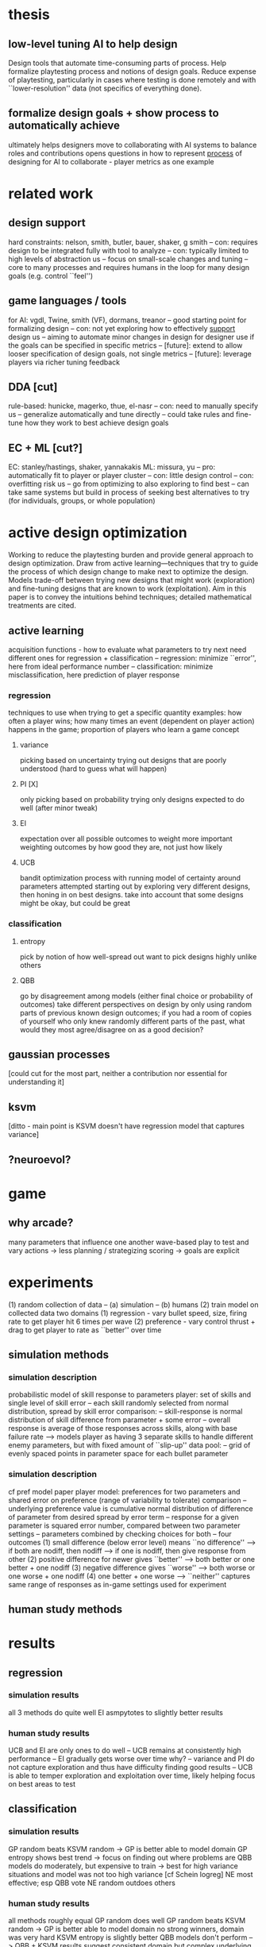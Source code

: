 * thesis
** low-level tuning AI to help design
   Design tools that automate time-consuming parts of process. 
   Help formalize playtesting process and notions of design goals.
   Reduce expense of playtesting, particularly in cases where testing is done remotely and with ``lower-resolution'' data (not specifics of everything done).
** formalize design goals + show process to automatically achieve
   ultimately helps designers move to collaborating with AI systems to balance roles and contributions
   opens questions in how to represent _process_ of designing for AI to collaborate - player metrics as one example
* related work
** design support
   hard constraints: nelson, smith, butler, bauer, shaker, g smith
   -- con: requires design to be integrated fully with tool to analyze
   -- con: typically limited to high levels of abstraction
   us
   -- focus on small-scale changes and tuning
   -- core to many processes and requires humans in the loop for many design goals (e.g. control ``feel'')
** game languages / tools
   for AI: vgdl, Twine, smith (VF), dormans, treanor
   -- good starting point for formalizing design
   -- con: not yet exploring how to effectively _support_ design
   us
   -- aiming to automate minor changes in design for designer use if the goals can be specified in specific metrics
   -- [future]: extend to allow looser specification of design goals, not single metrics
   -- [future]: leverage players via richer tuning feedback
** DDA [cut]
   rule-based: hunicke, magerko, thue, el-nasr
   -- con: need to manually specify
   us
   -- generalize automatically and tune directly
   -- could take rules and fine-tune how they work to best achieve design goals
** EC + ML [cut?]
   EC: stanley/hastings, shaker, yannakakis
   ML: missura, yu
   -- pro: automatically fit to player or player cluster
   -- con: little design control
   -- con: overfitting risk
   us
   -- go from optimizing to also exploring to find best
   -- can take same systems but build in process of seeking best alternatives to try (for individuals, groups, or whole population)
* active design optimization
  Working to reduce the playtesting burden and provide general approach to design optimization.
  Draw from active learning---techniques that try to guide the process of which design change to make next to optimize the design.
  Models trade-off between trying new designs that might work (exploration) and fine-tuning designs that are known to work (exploitation).
  Aim in this paper is to convey the intuitions behind techniques; detailed mathematical treatments are cited.
** active learning
   acquisition functions - how to evaluate what parameters to try next
   need different ones for regression + classification
   -- regression: minimize ``error'', here from ideal performance number
   -- classification: minimize misclassification, here prediction of player response
*** regression
    techniques to use when trying to get a specific quantity
    examples: how often a player wins; how many times an event (dependent on player action) happens in the game; proportion of players who learn a game concept
**** variance
     picking based on uncertainty
     trying out designs that are poorly understood (hard to guess what will happen)
**** PI [X]
     only picking based on probability
     trying only designs expected to do well (after minor tweak)
**** EI
     expectation over all possible outcomes to weight more important
     weighting outcomes by how good they are, not just how likely
**** UCB
     bandit optimization process with running model of certainty around parameters attempted
     starting out by exploring very different designs, then honing in on best designs. take into account that some designs might be okay, but could be great
*** classification
**** entropy
     pick by notion of how well-spread out
     want to pick designs highly unlike others
**** QBB
     go by disagreement among models (either final choice or probability of outcomes)
     take different perspectives on design by only using random parts of previous known design outcomes; if you had a room of copies of yourself who only knew randomly different parts of the past, what would they most agree/disagree on as a good decision?
** gaussian processes
   [could cut for the most part, neither a contribution nor essential for understanding it]
** ksvm
   [ditto - main point is KSVM doesn't have regression model that captures variance]
** ?neuroevol?
* game
** why arcade?
   many parameters that influence one another
   wave-based play to test and vary
   actions -> less planning / strategizing
   scoring -> goals are explicit
* experiments
  (1) random collection of data
  -- (a) simulation
  -- (b) humans
  (2) train model on collected data
  two domains
  (1) regression - vary bullet speed, size, firing rate to get player hit 6 times per wave
  (2) preference - vary control thrust + drag to get player to rate as ``better'' over time
** simulation methods
*** simulation description
    probabilistic model of skill response to parameters
    player: set of skills and single level of skill error
    -- each skill randomly selected from normal distribution, spread by skill error
    comparison: 
    -- skill-response is normal distribution of skill difference from parameter + some error
    -- overall response is average of those responses across skills, along with base failure rate
    --> models player as having 3 separate skills to handle different enemy parameters, but with fixed amount of ``slip-up''
    data pool:
    -- grid of evenly spaced points in parameter space for each bullet parameter
*** simulation description
    cf pref model paper
    player model: preferences for two parameters and shared error on preference (range of variability to tolerate)
    comparison
    -- underlying preference value is cumulative normal distribution of difference of parameter from desired spread by error term
    -- response for a given parameter is squared error number, compared between two parameter settings
    -- parameters combined by checking choices for both
    -- four outcomes
    (1) small difference (below error level) means ``no difference''
    --> if both are nodiff, then nodiff
    --> if one is nodiff, then give response from other
    (2) positive difference for newer gives ``better''
    --> both better or one better + one nodiff
    (3) negative difference gives ``worse''
    --> both worse or one worse + one nodiff
    (4) one better + one worse --> ``neither''
    captures same range of responses as in-game settings used for experiment
** human study methods
* results
** regression
*** simulation results
    all 3 methods do quite well
    EI asmpytotes to slightly better results
*** human study results
    UCB and EI are only ones to do well
    -- UCB remains at consistently high performance
    -- EI gradually gets worse over time
    why?
    -- variance and PI do not capture exploration and thus have difficulty finding good results
    -- UCB is able to temper exploration and exploitation over time, likely helping focus on best areas to test
** classification
*** simulation results
    GP random beats KSVM random -> GP is better able to model domain
    GP entropy shows best trend -> focus on finding out where problems are
    QBB models do moderately, but expensive to train -> best for high variance situations and model was not too high variance [cf Schein logreg]
    NE most effective; esp QBB vote
    NE random outdoes others
*** human study results
    all methods roughly equal
    GP random does well
    GP random beats KSVM random -> GP is better able to model domain
    no strong winners, domain was very hard
    KSVM entropy is slightly better 
    QBB models don't perform 
    --> QBB + KSVM results suggest consistent domain but complex underlying model
    only minor gains: ~160 samples to improve, little growth over random
* discussion
** AI for low-level design
** applications
   automating small aspects of design
   opening new ways of using design tools to seek out goals
   employing in automated game generation to guide process
